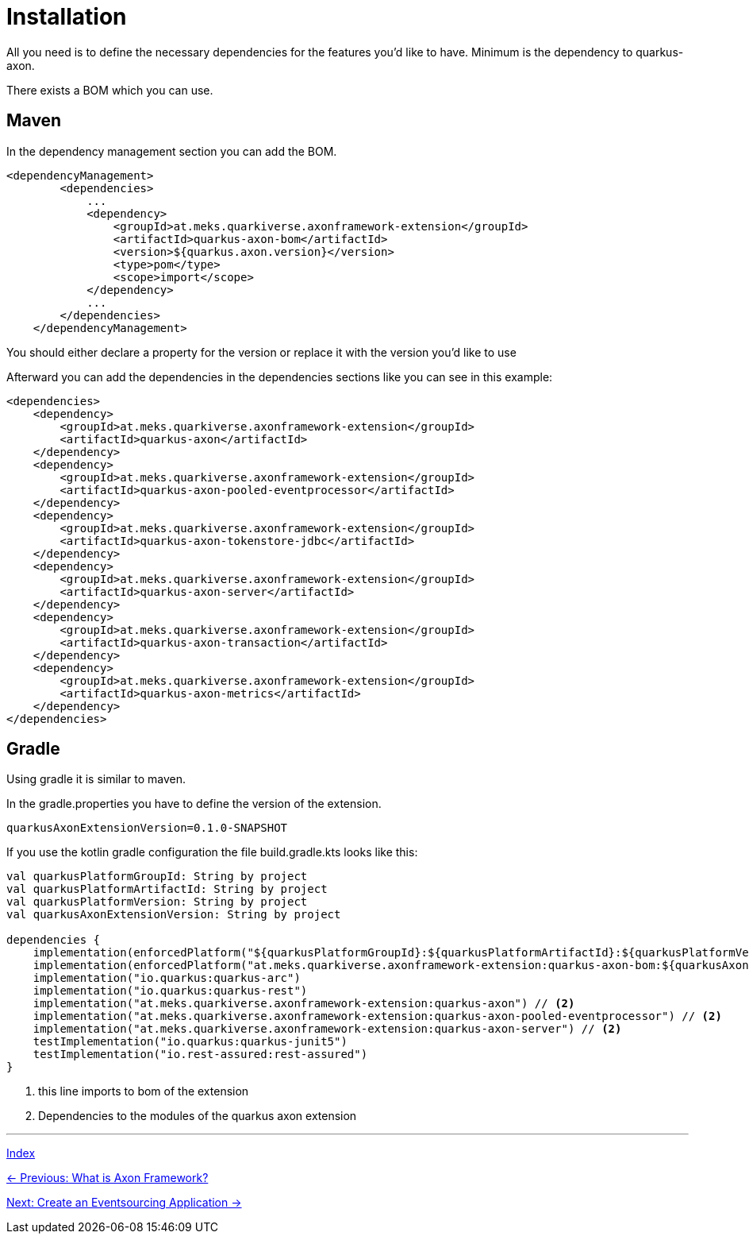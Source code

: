 = Installation

All you need is to define the necessary dependencies for the features you'd like to have.
Minimum is the dependency to quarkus-axon.

There exists a BOM which you can use.

== Maven

In the dependency management section you can add the BOM.

[source,xml]
----
<dependencyManagement>
        <dependencies>
            ...
            <dependency>
                <groupId>at.meks.quarkiverse.axonframework-extension</groupId>
                <artifactId>quarkus-axon-bom</artifactId>
                <version>${quarkus.axon.version}</version>
                <type>pom</type>
                <scope>import</scope>
            </dependency>
            ...
        </dependencies>
    </dependencyManagement>
----
You should either declare a property for the version or replace it with the version you'd like to use

Afterward you can add the dependencies in the dependencies sections like you can see in this example:

[source,xml]
----
<dependencies>
    <dependency>
        <groupId>at.meks.quarkiverse.axonframework-extension</groupId>
        <artifactId>quarkus-axon</artifactId>
    </dependency>
    <dependency>
        <groupId>at.meks.quarkiverse.axonframework-extension</groupId>
        <artifactId>quarkus-axon-pooled-eventprocessor</artifactId>
    </dependency>
    <dependency>
        <groupId>at.meks.quarkiverse.axonframework-extension</groupId>
        <artifactId>quarkus-axon-tokenstore-jdbc</artifactId>
    </dependency>
    <dependency>
        <groupId>at.meks.quarkiverse.axonframework-extension</groupId>
        <artifactId>quarkus-axon-server</artifactId>
    </dependency>
    <dependency>
        <groupId>at.meks.quarkiverse.axonframework-extension</groupId>
        <artifactId>quarkus-axon-transaction</artifactId>
    </dependency>
    <dependency>
        <groupId>at.meks.quarkiverse.axonframework-extension</groupId>
        <artifactId>quarkus-axon-metrics</artifactId>
    </dependency>
</dependencies>

----

== Gradle

Using gradle it is similar to maven.

In the gradle.properties you have to define the version of the extension.

[source,properties]
----
quarkusAxonExtensionVersion=0.1.0-SNAPSHOT
----

If you use the kotlin gradle configuration the file build.gradle.kts looks like this:

[source,kotlin]
----
val quarkusPlatformGroupId: String by project
val quarkusPlatformArtifactId: String by project
val quarkusPlatformVersion: String by project
val quarkusAxonExtensionVersion: String by project

dependencies {
    implementation(enforcedPlatform("${quarkusPlatformGroupId}:${quarkusPlatformArtifactId}:${quarkusPlatformVersion}"))
    implementation(enforcedPlatform("at.meks.quarkiverse.axonframework-extension:quarkus-axon-bom:${quarkusAxonExtensionVersion}")) // <1>
    implementation("io.quarkus:quarkus-arc")
    implementation("io.quarkus:quarkus-rest")
    implementation("at.meks.quarkiverse.axonframework-extension:quarkus-axon") // <2>
    implementation("at.meks.quarkiverse.axonframework-extension:quarkus-axon-pooled-eventprocessor") // <2>
    implementation("at.meks.quarkiverse.axonframework-extension:quarkus-axon-server") // <2>
    testImplementation("io.quarkus:quarkus-junit5")
    testImplementation("io.rest-assured:rest-assured")
}
----
<1> this line imports to bom of the extension
<2> Dependencies to the modules of the quarkus axon extension

'''
link:index.adoc[Index]

link:01-AboutAxonFramework.adoc[← Previous: What is Axon Framework?]

link:04-CreateApplication.adoc[Next: Create an Eventsourcing Application →]